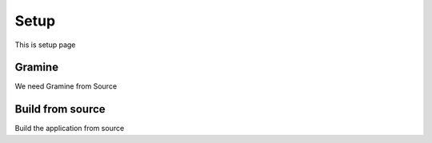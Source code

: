 Setup
=====

This is setup page

Gramine
-------
We need Gramine from Source

Build from source
-----------------
Build the application from source
